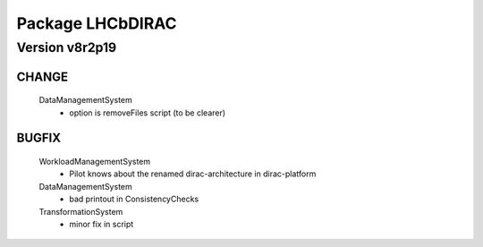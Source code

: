 -----------------
Package LHCbDIRAC
-----------------

Version v8r2p19
---------------

CHANGE
::::::

 DataManagementSystem
  - option is removeFiles script (to be clearer)

BUGFIX
::::::

 WorkloadManagementSystem
  - Pilot knows about the renamed dirac-architecture in dirac-platform
 DataManagementSystem
  - bad printout in ConsistencyChecks
 TransformationSystem
  - minor fix in script


